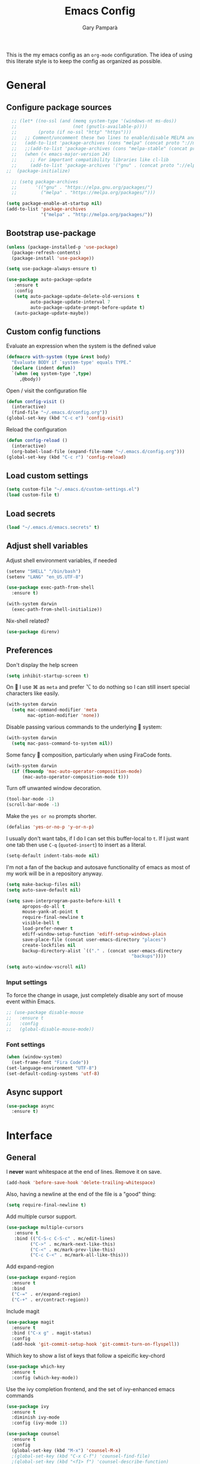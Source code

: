 #+TITLE: Emacs Config
#+AUTHOR: Gary Pamparà
#+TOC: true

This is the my emacs config as an =org-mode= configuration. The idea of
using this literate style is to keep the config as organized as
possible.

* General
** Configure package sources

#+BEGIN_SRC emacs-lisp
    ;; (let* ((no-ssl (and (memq system-type '(windows-nt ms-dos))
    ;;                     (not (gnutls-available-p))))
    ;;        (proto (if no-ssl "http" "https")))
    ;;   ;; Comment/uncomment these two lines to enable/disable MELPA and MELPA Stable as desired
    ;;   (add-to-list 'package-archives (cons "melpa" (concat proto "://melpa.org/packages/")) t)
    ;;   ;;(add-to-list 'package-archives (cons "melpa-stable" (concat proto "://stable.melpa.org/packages/")) t)
    ;;   (when (< emacs-major-version 24)
    ;;     ;; For important compatibility libraries like cl-lib
    ;;     (add-to-list 'package-archives '("gnu" . (concat proto "://elpa.gnu.org/packages/")))))
  ;;  (package-initialize)

    ;; (setq package-archives
    ;;       '(("gnu" . "https://elpa.gnu.org/packages/")
    ;;         ("melpa" . "https://melpa.org/packages/")))

  (setq package-enable-at-startup nil)
  (add-to-list 'package-archives
               '("melpa" . "http://melpa.org/packages/"))
#+END_SRC



# ** Benchmark setup
# `benchmark-init` records the startup time by package so that we can
# debug problems. The package only records after it has been loaded, so
# we put it as early as possible.
#
# #+BEGIN_SRC emacs-lisp
# (use-package benchmark-init
#   :config
#   ;; To disable collection of benchmark data after init is done.
#   (add-hook 'after-init-hook 'benchmark-init/deactivate))
#
# (add-hook 'after-init-hook
#   (lambda () (message "loaded in %s" (emacs-init-time))))
# #+END_SRC
** Bootstrap use-package

#+BEGIN_SRC emacs-lisp
(unless (package-installed-p 'use-package)
  (package-refresh-contents)
  (package-install 'use-package))
#+END_SRC

#+BEGIN_SRC emacs-lisp
(setq use-package-always-ensure t)
#+END_SRC

#+BEGIN_SRC emacs-lisp
  (use-package auto-package-update
     :ensure t
     :config
     (setq auto-package-update-delete-old-versions t
           auto-package-update-interval 7
           auto-package-update-prompt-before-update t)
     (auto-package-update-maybe))
#+END_SRC

** Custom config functions

Evaluate an expression when the system is the defined value
#+BEGIN_SRC emacs-lisp
  (defmacro with-system (type &rest body)
    "Evaluate BODY if `system-type' equals TYPE."
    (declare (indent defun))
    `(when (eq system-type ',type)
       ,@body))
#+END_SRC

Open / visit the configuration file

#+BEGIN_SRC emacs-lisp
  (defun config-visit ()
    (interactive)
    (find-file "~/.emacs.d/config.org"))
  (global-set-key (kbd "C-c e") 'config-visit)
#+END_SRC

Reload the configuration

#+BEGIN_SRC emacs-lisp
  (defun config-reload ()
    (interactive)
    (org-babel-load-file (expand-file-name "~/.emacs.d/config.org")))
  (global-set-key (kbd "C-c r") 'config-reload)
#+END_SRC

** Load custom settings
#+BEGIN_SRC emacs-lisp
(setq custom-file "~/.emacs.d/custom-settings.el")
(load custom-file t)
#+END_SRC
** Load secrets
#+BEGIN_SRC emacs-lisp
  (load "~/.emacs.d/emacs.secrets" t)
#+END_SRC

** Adjust shell variables

Adjust shell environment variables, if needed

#+BEGIN_SRC emacs-lisp
  (setenv "SHELL" "/bin/bash")
  (setenv "LANG" "en_US.UTF-8")
#+END_SRC

#+BEGIN_SRC emacs-lisp
  (use-package exec-path-from-shell
    :ensure t)
#+END_SRC

#+BEGIN_SRC emacs-lisp
  (with-system darwin
    (exec-path-from-shell-initialize))
#+END_SRC

Nix-shell related?

#+BEGIN_SRC emacs-lisp
  (use-package direnv)

#+END_SRC
** Preferences

Don't display the help screen

#+BEGIN_SRC emacs-lisp
  (setq inhibit-startup-screen t)
#+END_SRC

On  I use ⌘ as =meta= and prefer ⌥ to do nothing so I can still
insert special characters like easily.

#+BEGIN_SRC emacs-lisp
  (with-system darwin
    (setq mac-command-modifier 'meta
          mac-option-modifier 'none))
#+END_SRC

Disable passing various commands to the underlying  system:

#+BEGIN_SRC emacs-lisp
  (with-system darwin
    (setq mac-pass-command-to-system nil))
#+END_SRC

Some fancy  composition, particularly when using FiraCode fonts.

#+BEGIN_SRC emacs-lisp
  (with-system darwin
    (if (fboundp 'mac-auto-operator-composition-mode)
        (mac-auto-operator-composition-mode t)))
#+END_SRC

Turn off unwanted window decoration.

#+BEGIN_SRC emacs-lisp
  (tool-bar-mode -1)
  (scroll-bar-mode -1)
#+END_SRC

Make the =yes or no= prompts shorter.

#+BEGIN_SRC emacs-lisp
  (defalias 'yes-or-no-p 'y-or-n-p)
#+END_SRC

I usually don't want tabs, if I do I can set this buffer-local to
=t=. If I just want one tab then use =C-q= (=quoted-insert=) to insert
as a literal.

#+BEGIN_SRC emacs-lisp
  (setq-default indent-tabs-mode nil)
#+END_SRC

I'm not a fan of the backup and autosave functionality of emacs as
most of my work will be in a repository anyway.

#+BEGIN_SRC emacs-lisp
  (setq make-backup-files nil)
  (setq auto-save-default nil)

  (setq save-interprogram-paste-before-kill t
        apropos-do-all t
        mouse-yank-at-point t
        require-final-newline t
        visible-bell t
        load-prefer-newer t
        ediff-window-setup-function 'ediff-setup-windows-plain
        save-place-file (concat user-emacs-directory "places")
        create-lockfiles nil
        backup-directory-alist `(("." . (concat user-emacs-directory
                                                 "backups"))))
#+END_SRC

#+BEGIN_SRC emacs-lisp
(setq auto-window-vscroll nil)
#+END_SRC

*** Input settings

To force the change in usage, just completely disable any sort of
mouse event within Emacs.

#+BEGIN_SRC emacs-lisp
  ;; (use-package disable-mouse
  ;;   :ensure t
  ;;   :config
  ;;   (global-disable-mouse-mode))
#+END_SRC

*** Font settings
#+BEGIN_SRC emacs-lisp
  (when (window-system)
    (set-frame-font "Fira Code"))
  (set-language-environment "UTF-8")
  (set-default-coding-systems 'utf-8)
#+END_SRC

** Async support
#+BEGIN_SRC emacs-lisp
  (use-package async
    :ensure t)
#+END_SRC
* Interface
** General

 I *never* want whitespace at the end of lines. Remove it on save.

 #+BEGIN_SRC emacs-lisp
   (add-hook 'before-save-hook 'delete-trailing-whitespace)
 #+END_SRC

 Also, having a newline at the end of the file is a "good" thing:

 #+BEGIN_SRC emacs-lisp
   (setq require-final-newline t)
 #+END_SRC

 Add multiple cursor support.

 #+BEGIN_SRC emacs-lisp
 (use-package multiple-cursors
    :ensure t
    :bind (("C-S-c C-S-c" . mc/edit-lines)
          ("C->" . mc/mark-next-like-this)
          ("C-<" . mc/mark-prev-like-this)
          ("C-c C-<" . mc/mark-all-like-this)))
 #+END_SRC

Add expand-region

#+BEGIN_SRC emacs-lisp
  (use-package expand-region
    :ensure t
    :bind
    ("C-=" . er/expand-region)
    ("C-+" . er/contract-region))
#+END_SRC

Include magit

#+BEGIN_SRC emacs-lisp
  (use-package magit
    :ensure t
    :bind ("C-x g" . magit-status)
    :config
    (add-hook 'git-commit-setup-hook 'git-commit-turn-on-flyspell))
#+END_SRC

Which key to show a list of keys that follow a speicific key-chord
#+BEGIN_SRC emacs-lisp
 (use-package which-key
   :ensure t
   :config (which-key-mode))
#+END_SRC

Use the ivy completion frontend, and the set of ivy-enhanced emacs commands

#+BEGIN_SRC emacs-lisp
 (use-package ivy
   :ensure t
   :diminish ivy-mode
   :config (ivy-mode 1))

 (use-package counsel
   :ensure t
   :config
   (global-set-key (kbd "M-x") 'counsel-M-x)
   ;(global-set-key (kbd "C-x C-f") 'counsel-find-file)
   ;(global-set-key (kbd "<f1> f") 'counsel-describe-function)
   ;(global-set-key (kbd "<f1> v") 'counsel-describe-variable)
   ;(global-set-key (kbd "<f1> l") 'counsel-find-library)
   ;(global-set-key (kbd "<f2> i") 'counsel-info-lookup-symbol)
   ;(global-set-key (kbd "<f2> u") 'counsel-unicode-char)
   ;(global-set-key (kbd "C-c g") 'counsel-git)
   (global-set-key (kbd "C-c j") 'counsel-git-grep)
   ;(global-set-key (kbd "C-c k") 'counsel-ag)
   ;(global-set-key (kbd "C-x l") 'counsel-locate)
   ;(global-set-key (kbd "C-S-o") 'counsel-rhythmbox)
   ;(define-key read-expression-map (kbd "C-r") 'counsel-expression-history)
   )

 (use-package smex
   :ensure t)
#+END_SRC

Use the ivy enhanced version of =isearch=

#+BEGIN_SRC emacs-lisp
 (use-package swiper
   :ensure t
   :bind (("\C-s" . swiper))
   :config
   (progn
     (ivy-mode 1)
     (setq ivy-use-virtual-buffers t)
     (setq enable-recursive-minibuffers t)
     ;(global-set-key (kbd "C-c C-r") 'ivy-resume)
     ;(global-set-key (kbd "<f6>") 'ivy-resume)
     ))
 #+END_SRC

Prefer the use of =ibuffer= instead of the default buffer list
#+BEGIN_SRC emacs-lisp
  (global-set-key (kbd "C-x C-b") 'ibuffer)
  (setq ibuffer-saved-filter-groups
        '(("default"
           ("emacs-config" (or (filename . ".emacs.d")
                               (filename . "emacs-config")))
           ("Org" (or (mode . org-mode)
                      (filename . "OrgMode")))
           ("Magit" (name . "\*magit\*"))
           ("Help" (or (name . "\*Help\*")
                       (name . "\*Apropos\*")
                       (name . "\*info\*"))))))

  (add-hook 'ibuffer-mode-hook
            (lambda ()
              (ibuffer-auto-mode 1)
              (ibuffer-switch-to-saved-filter-groups "default")))

  (setq ibuffer-show-empty-filter-groups nil)

  (setq ibuffer-expert t)
#+END_SRC

Display a simple dashboard at startup
#+BEGIN_SRC emacs-lisp
  (use-package dashboard
    :ensure t
    :config
    (dashboard-setup-startup-hook)
    (setq show-week-agenda-p t)
    (setq dashboard-items '((recents  . 10)
                            (projects . 5)
                            (agenda . 10))))
#+END_SRC

Faster switching between windows, via =ace-window=
#+BEGIN_SRC emacs-lisp
  (use-package ace-window
    :ensure t
    :config
    (global-set-key (kbd "M-o") 'ace-window))
#+END_SRC

Simpler interactions with the kill-ring
#+BEGIN_SRC emacs-lisp
  (use-package popup-kill-ring
    :ensure t
    :bind ("M-y" . popup-kill-ring))
#+END_SRC

Automatically delete whitespace in a sensible way with "smart" hungry delete
#+BEGIN_SRC emacs-lisp
  ;; (use-package smart-hungry-delete
  ;;   :ensure t
  ;;   :bind (("<backspace>" . smart-hungry-delete-backward-char)
  ;;                  ("C-d" . smart-hungry-delete-forward-char))
  ;;   :defer nil ;; dont defer so we can add our functions to hooks
  ;;   :config
  ;;   (add-hook 'prog-mode-hook 'smart-hungry-delete-default-prog-mode-hook)
  ;;   )

  (use-package hungry-delete
    :ensure t
    :config
    (global-hungry-delete-mode))
#+END_SRC

Some utility packages - is this actually required?

#+BEGIN_SRC emacs-lisp
  (use-package f
    :ensure t)
#+END_SRC

Use a plainer syntax for regexp

#+BEGIN_SRC emacs-lisp
  (use-package pcre2el
    :ensure t
    :config
    (pcre-mode))
#+END_SRC

** Appearance

#+BEGIN_SRC emacs-lisp
  (use-package all-the-icons)

  (use-package doom-modeline
        :ensure t
        :hook (after-init . doom-modeline-mode))

  (use-package doom-themes
    :ensure t
    :config
    (setq doom-themes-enable-bold t    ; if nil, bold is universally disabled
        doom-themes-enable-italic t  ; if nil, italics is universally disabled

        ;; doom-one specific settings
        doom-one-brighter-modeline nil
        doom-one-brighter-comments nil)

    (load-theme 'doom-one t))
#+END_SRC


Highlight the current line.

#+BEGIN_SRC emacs-lisp
  (global-hl-line-mode 1)
  ;; Set the colour for the marked region to something lighter
  (set-face-attribute 'region nil :background "#666")
#+END_SRC

Improve look and feel of titlebar on Macos. Set =ns-appearance= to
=dark= for white title text and =nil= for black title text.

#+BEGIN_SRC emacs-lisp
  (with-system darwin
    (add-to-list 'default-frame-alist '(ns-transparent-titlebar . t))
    (add-to-list 'default-frame-alist '(ns-appearance . dark)))
#+END_SRC


Inline display of colours

#+BEGIN_SRC emacs-lisp
  (use-package rainbow-mode
    :ensure t
    :init
    (add-hook 'prog-mode-hook 'rainbow-mode))
#+END_SRC

Add a visual inidcator when switching to a different window

#+BEGIN_SRC emacs-lisp
  (use-package beacon
    :ensure t
    :config
    (beacon-mode 1))
#+END_SRC

Use the "forward" uniquify scheme for buffer disambiguation

#+BEGIN_SRC emacs-lisp
(setq uniquify-buffer-name-style 'forward)
#+END_SRC

** Keybinds

*** Hippie-expand

#+BEGIN_SRC emacs-lisp
  (global-set-key (kbd "M-/") 'hippie-expand)
  (setq hippie-expand-try-functions-list
        '(try-expand-dabbrev
          try-expand-dabbrev-all-buffers try-expand-dabbrev-from-kill
          try-complete-file-name-partially try-complete-file-name
          try-expand-all-abbrevs try-expand-list try-expand-line
          try-complete-lisp-symbol-partially try-complete-lisp-symbol))
#+END_SRC

* Development configuration
** General
Some general configuration for development that is agnostic of
language.

Use parens highlighting to make reading the code a little simpler

#+BEGIN_SRC emacs-lisp
  (use-package rainbow-delimiters
    :ensure t
    :config
    (add-hook 'prog-mode-hook 'rainbow-delimiters-mode)
    (add-hook 'TeX-update-style-hook #'rainbow-delimiters-mode)
    (set-face-attribute 'rainbow-delimiters-unmatched-face nil
                        :foreground "red"
                        :inherit 'error
                        :box t)
    )
#+END_SRC


# Let emacs try to help with keeping parentheses balanced.
#
# #+BEGIN_SRC emacs-lisp
#   (use-package smartparens
#     :diminish smartparens-mode
#     :config
#     (add-hook 'prog-mode-hook 'smartparens-mode))
# #+END_SRC

Completion service using =company-mode=

#+BEGIN_SRC emacs-lisp
 (use-package company
   :ensure t
   :config (global-company-mode t))
#+END_SRC

=Flycheck= to allow for the checking of code

#+BEGIN_SRC emacs-lisp
 (use-package flycheck
   ;; :diminish flycheck-mode
   :demand t
   :ensure t
   :init
   (setq flycheck-check-syntax-automatically '(mode-enabled save))
   (setq flycheck-checker-error-threshold 2000)
   :config
   (mapc (lambda (mode)
           (add-hook mode 'flycheck-mode))
         '(elm-mode-hook
           emacs-lisp-mode-hook
           haskell-mode-hook
           ))
   (add-hook 'sh-mode-hook
             (lambda ()
               (flycheck-select-checker 'sh-shellcheck)))
   (add-hook 'elm-mode-hook
             (lambda ()
               (flycheck-elm-setup))))
#+END_SRC


Project management using projectile

#+BEGIN_SRC emacs-lisp
  (use-package projectile
    :ensure t
    :bind-keymap (("C-c p" . projectile-command-map))
    :config
    (projectile-global-mode)
    (setq projectile-enable-caching t))
#+END_SRC


Snippet support

#+BEGIN_SRC emacs-lisp
  (use-package yasnippet
    :ensure t
    :config
    (use-package yasnippet-snippets
      :ensure t)
    (yas-reload-all))

  (add-hook 'prog-mode-hook 'yas-minor-mode)
#+END_SRC

Highlight TODO / FIXME strings in buffers

#+BEGIN_SRC emacs-lisp
 (use-package fic-mode
   :ensure t
   :config
   (add-hook 'prog-mode-hook 'fic-mode))
#+END_SRC

*** Dumb-jump

#+BEGIN_SRC emacs-lisp
    (use-package dumb-jump
      :ensure t
      ;; :bind (("M-g o" . dumb-jump-go-other-window)
      ;;        ("M-g j" . dumb-jump-go)
      ;;        ("M-g x" . dumb-jump-go-prefer-external)
      ;;        ("M-g z" . dumb-jump-go-prefer-external-other-window))
      :init
      (dumb-jump-mode)
      :config
      (setq dumb-jump-selector 'ivy)
      ;; Add some config for elm files
      (nconc dumb-jump-language-file-exts
             '((:language "elm" :ext "elm" :agtype "elm" :rgtype "elm")))
      (nconc dumb-jump-language-comments
             '((:comment "--" :language "elm")))
      (nconc dumb-jump-find-rules
             ;; Rules, based off the haskell syntax
             '((:type "module" :supports ("ag" "rg") :language "elm"
                      :regex "^module\\s+JJJ\\s+"
                      :tests ("model Test exposing (exportA, exportB)"))

               (:type "type" :supports ("ag" "rg" "grep" "git-grep") :language "elm"
                      :regex "^type\\s+JJJ\\b"
                      :tests ("type Test"))
               (:type "type" :supports ("ag" "rg" "grep" "git-grep") :language "elm"
                      :regex "^type\\s+alias\\s+JJJ\\b"
                      :tests ("type alias Test" "type alias Model ="))
               (:type "function" :supports ("ag" "rg" "grep" "git-grep") :language "elm"
                      :regex "^port\\s+JJJ\\b\\s*:[^:]"
                      :tests ("port requestPopup :"))
               (:type "function" :supports ("ag" "rg" "grep" "git-grep") :language "elm"
                      :regex "^\\s*JJJ\\s*:[^:].*->.*"
                      :tests ("foo : Int -> Int"))
               ))
      ;;--regex-Elm=/^ *([[:lower:]][[:alnum:]_]+)[[:blank:]]*:[^:][^-]+$/\1/c,constant,constants/
      )
#+END_SRC

** Javascript and friends

Some additional modes for Javascript (rubbish language)

#+BEGIN_SRC emacs-lisp
  (use-package coffee-mode
      :ensure t
      :defer t
      :mode "\\.coffee\\'")
#+END_SRC

Highlighting for pug/jade templates

#+BEGIN_SRC emacs-lisp
  (use-package pug-mode
    :ensure t
    :defer t
    :mode ("\\.pug\\'" "\\.jade\\'")
    :config
    (setq pug-tab-width 4))
#+END_SRC

** Elm

Allow for the searching of locally installed Elm binaries, perhaps in
the horrble `node_modules`.

#+BEGIN_SRC emacs-lisp
  (defun bin-from-node-modules (variable executable)
    (let ((root (locate-dominating-file
                 (or (buffer-file-name) default-directory)
                 (lambda (dir)
                   (let ((target (expand-file-name (concat "node_modules/.bin/" executable) dir)))
                     (and target (file-executable-p target)))))))
      (when root
        (let ((target (expand-file-name (concat "node_modules/.bin/" executable) root)))
          ;;(message "Setting value %s to vraible %s" target variable)
          (set variable target)))))

  (defun switch-elm-version ()
    (message "Running 'switch-elm-version'")
    (let ((root (locate-dominating-file
                (or (buffer-file-name) default-directory)
                "elm.json")))
      (when root
        (message "Setting local values for elm-mode")
        (setq elm-interactive-command '("elm" "repl"))
        (setq elm-reactor-command '("elm" "reactor"))
        (setq elm-reactor-arguments '("--port" "8000"))
        (setq elm-compile-command '("elm" "make"))
        (setq elm-compile-arguments '("--output=elm.js" "--debug"))
        (setq elm-package-command '("elm" "install"))
        (setq elm-package-json "elm.json")
        (setq elm-format-elm-version "0.19"))))
#+END_SRC

Add =elm-mode= and =flycheck= configuration for editing of elm
buffers.

#+BEGIN_SRC emacs-lisp
  (use-package elm-mode
    :ensure t
    :defer t
    :mode "\\.elm\\'"
    :init
    (add-to-list 'company-backends 'company-elm)
    (add-hook 'elm-mode #'elm-oracle-setup-completion)
    (add-hook 'elm-mode 'global-company-mode)
    :config
    (company-mode)
    (setq elm-format-on-save t)
    (add-hook 'after-init-hook #'global-flycheck-mode)
    (add-hook 'elm-mode-hook #'switch-elm-version))

  (use-package flycheck-elm
    :ensure t
    :config
    (with-eval-after-load 'flycheck
      '(add-hook 'flycheck-mode-hook #'flycheck-elm-setup)))
#+END_SRC

** Haskell

Some _very_ basic Haskell config

#+BEGIN_SRC emacs-lisp
  (defun fix-imports ()
    "Fixes imports."
    (interactive)
    (sort-lines nil (region-beginning) (region-end))
    (align-regexp (region-beginning) (region-end) "\\(\\s-*\\)#-"))

  (use-package haskell-mode
    :ensure t
    :defer t
    :mode "\\.hs\\'")
#+END_SRC

** Polymode

Define polymode to allow multiple modes in a single buffer. Handy for
=knitr= and friends

#+BEGIN_SRC emacs-lisp
  (use-package polymode
    :ensure t
    :mode
    ("\\.Rnw" . poly-noweb+r-mode))
#+END_SRC
** LaTeX

Setup AUCTex for some nice LaTeX support in emacs. This workflow is
centered around using =latexmk= as the build tool and that the LaTeX
project is version controlled in git.

From the project specific =.latexmkrc= we can then determine relative
pathing for files to correctly allow for the automatic setting of the
=TeX-master= variable, removing the need to spoil the source files
themselves with local config comment strings.

#+BEGIN_SRC emacs-lisp
  (defun extract-default-files ()
    "Extract latex project main file."
    (let* ((default-directory (locate-dominating-file "." "Makefile"))
           (target-file (concat default-directory "Makefile")))
      (with-current-buffer (find-file-noselect target-file)
        (save-excursion ;; Don't change location of point.
          (goto-char (point-min)) ;; From the beginning...
          (when (re-search-forward "MAINFILE\s+:=\s+\\(.*\\)\s*")
            (concat default-directory (match-string 1))))
        )))

  ;; https://www.emacswiki.org/emacs/AUCTeX
  ;; Automagic detection of master file
  ;; (defun guess-TeX-master (filename)
  ;;   "Guess the master file for FILENAME from currently open .tex files."
  ;;   (let ((candidate nil)
  ;;         (filename (file-name-nondirectory filename)))
  ;;     (message "riunning the guess tex master function")
  ;;     (save-excursion
  ;;       (dolist (buffer (buffer-list))
  ;;         (with-current-buffer buffer
  ;;           (let ((name (buffer-name))
  ;;                 (file buffer-file-name))
  ;;             (if (and file (string-match "\\.tex$" file))
  ;;                 (progn
  ;;                   (goto-char (point-min))
  ;;                   (if (re-search-forward (concat "\\\\input{" filename "}") nil t)
  ;;                       (setq candidate file))
  ;;                   (if (re-search-forward (concat "\\\\include{" (file-name-sans-extension filename) "}") nil t)
  ;;                       (setq candidate file))))))))
  ;;     (if candidate
  ;;         (message "TeX master document: %s" (file-name-nondirectory candidate)))
  ;;     candidate))

  (defun relative-master (path)
    "Determine the relative path to the master file, calcuated by extract-default-files."
    (let ((master-file (extract-default-files)))
      (f-relative master-file (f-dirname path))))

  (defun reload-after-TeX-complete (process msg)
    "Reload any associated PDFView buffers, after compilation succeeds."
    (TeX-command-sentinel process msg)
    ;; Now update the produced synctex file to cater for the case of Sweave/knitr interactions
    (dolist ($buf (buffer-list (current-buffer)))
      (with-current-buffer $buf
        (when (eq (buffer-local-value 'major-mode $buf) 'pdf-view-mode)
          (message "Reloading PDF: %s" (buffer-name $buf))
          (revert-buffer t t))))
    )

  (defun latex-make-on-save ()
    "Run make on the project makefile, reloading pdf-view-mode buffers."
    (interactive)
    (message "runnning save command")
    (let ((TeX-save-query nil)
          (TeX-process-asynchronous t)
          (TeX-error-overview-open-after-TeX-run t)
          (master-file (TeX-master-file))
          (process (TeX-command-menu "Make")))
      ;;(TeX-save-document "")
      ;;(TeX-command-menu "Make")
      (set-process-sentinel process 'reload-after-TeX-complete)))

  ;; (defun TeX-texify-sentinel (&optional proc sentinel)
  ;;   "Non-interactive! Call the standard-sentinel of the current LaTeX-process.
  ;; If there is still something left do do start the next latex-command."
  ;;   (set-buffer (process-buffer proc))
  ;;   (funcall TeX-texify-sentinel proc sentinel)
  ;;   (let ((case-fold-search nil))
  ;;     (when (string-match "\\(finished\\|exited\\)" sentinel)
  ;;       (set-buffer TeX-command-buffer)
  ;;       (unless (plist-get TeX-error-report-switches (intern (TeX-master-file)))
  ;;         (TeX-texify)))))

  ;; (defun TeX-texify ()
  ;;   "Get everything done."
  ;;   (interactive)
  ;;   (let ((nextCmd (TeX-command-default (TeX-master-file)))
  ;;         proc)
  ;;     (if (and (null TeX-texify-Show)
  ;;              (equal nextCmd TeX-command-Show))
  ;;         (when  (called-interactively-p 'any)
  ;;           (message "TeX-texify: Nothing to be done."))
  ;;       (TeX-command nextCmd 'TeX-master-file)
  ;;       (when (or (called-interactively-p 'any)
  ;;                 (null (boundp 'TeX-texify-count-same-command))
  ;;                 (null (boundp 'TeX-texify-last-command))
  ;;                 (null (equal nextCmd TeX-texify-last-command)))
  ;;         (mapc 'make-local-variable '(TeX-texify-sentinel TeX-texify-count-same-command TeX-texify-last-command))
  ;;         (setq TeX-texify-count-same-command 1))
  ;;       (if (>= TeX-texify-count-same-command TeX-texify-max-runs-same-command)
  ;;           (message "TeX-texify: Did %S already %d times. Don't want to do it anymore." TeX-texify-last-command TeX-texify-count-same-command)
  ;;         (setq TeX-texify-count-same-command (1+ TeX-texify-count-same-command))
  ;;         (setq TeX-texify-last-command nextCmd)
  ;;         (and (null (equal nextCmd TeX-command-Show))
  ;;              (setq proc (get-buffer-process (current-buffer)))
  ;;              (setq TeX-texify-sentinel (process-sentinel proc))
  ;;              (set-process-sentinel proc 'TeX-texify-sentinel))))))

  (use-package tex
    :ensure auctex
    :mode (("\\.tex\\'" . LaTeX-mode))
    :commands (latex-mode LaTeX-mode plain-tex-mode)
    :init
    (add-hook 'LaTeX-mode-hook 'LaTeX-preview-setup)
    (add-hook 'LaTeX-mode-hook 'flyspell-mode)
    (add-hook 'LaTeX-mode-hook 'turn-on-reftex)
    (add-hook 'latex-mode-hook 'turn-on-reftex)
    (add-hook 'LaTeX-mode-hook 'LaTeX-math-mode)
    (add-hook 'LaTeX-mode-hook 'visual-line-mode)
    (add-hook 'LaTeX-mode-hook '(lambda ()
                                  (setq TeX-master (relative-master (buffer-file-name)))))
    (add-hook 'LaTeX-mode-hook (lambda ()
                                 (add-to-list 'TeX-command-list '("Make" "make" TeX-run-TeX nil t))
                                 (add-hook 'after-save-hook 'latex-make-on-save nil t))))
    ;; (TeX-add-style-hook "natbib"
    ;;     (lambda ()
    ;;       (if (fboundp 'reftex-set-cite-format)
    ;;           (reftex-set-cite-format 'natbib))))
    :config
    (setq TeX-auto-save t)
    (setq TeX-parse-self t)
    (setq TeX-save-query nil)
    (setq TeX-PDF-mode t)
    (setq reftex-plug-into-AUCTeX t)
    (setq reftex-use-external-file-finders t)
    (setq LaTeX-csquotes-close-quote "}")
    (setq LaTeX-csquotes-open-quote "\\enquote{")
    ;; Make reftex try play nicer with biblatex
    (setq reftex-bibliography-commands '("bibliography" "nobibliography" "addbibresource"))
    (setq reftex-cite-format 'natbib)
#+END_SRC

Now add =pdf-tools= for nicer PDF interactions

#+BEGIN_SRC emacs-lisp
  (use-package pdf-tools
    :ensure t
    :defer t
    :magic ("%PDF" . pdf-view-mode)
    :config
    ;; https://github.com/politza/pdf-tools/issues/480#issuecomment-473707355
    (setenv "PKG_CONFIG_PATH" "/usr/local/lib/pkgconfig:/usr/local/Cellar/libffi/3.2.1/lib/pkgconfig")
    ;; initialise
    (pdf-tools-install)
    ;; open pdfs scaled to fit page
    (setq-default pdf-view-display-size 'fit-page)
    ;; automatically annotate highlights
    (setq pdf-annot-activate-created-annotations t)
    ;; use normal isearch
    (define-key pdf-view-mode-map (kbd "C-s") 'isearch-forward))
#+END_SRC

** R

#+BEGIN_SRC emacs-lisp
  (use-package poly-R
    :ensure t)
#+END_SRC

#+BEGIN_SRC emacs-lisp
  (use-package ess
    :ensure t
    :init (require 'ess-site))
#+END_SRC

** Scala

Use =scala-mode= for scala syntax highlighting

#+BEGIN_SRC emacs-lisp
(use-package scala-mode
  :ensure t
  :defer t
  :mode "\\.scala\\'")
#+END_SRC

** Nix and nixpkg

#+BEGIN_SRC emacs-lisp
  (use-package nix-mode
    :ensure t
    :defer t
    :mode "\\.nix\\'")

#+END_SRC
** Terminal
 #+BEGIN_SRC emacs-lisp
   (defvar my-term-shell "/usr/local/bin/fish")
   (defadvice ansi-term (before force-bash)
     (interactive (list my-term-shell)))
   (ad-activate 'ansi-term)

   ;;(global-set-key (kbd "<M-return>") 'ansi-term)
 #+END_SRC
* Org
** Appearance

Improve the appearance of bullet points in Emacs:

#+BEGIN_SRC emacs-lisp
  (use-package org-bullets
    :config
    (setq org-bullets-bullet-list '("∙"))
    (add-hook 'org-mode-hook 'org-bullets-mode))
#+END_SRC

Set colours for priorities

#+BEGIN_SRC emacs-lisp
(setq org-priority-faces '((?A . (:foreground "#F0DFAF" :weight bold))
                           (?B . (:foreground "LightSteelBlue"))
                           (?C . (:foreground "OliveDrab"))))
#+END_SRC

** Keybinds

Define org-mode related keybinds:

#+BEGIN_SRC emacs-lisp
  (define-key global-map (kbd "C-c l") 'org-store-link)
  (define-key global-map (kbd "C-c a") 'org-agenda)
  (define-key global-map (kbd "C-c c") 'org-capture)
  (setq org-log-done t)
#+END_SRC

** File locations

Define the locations of the different org files:

#+BEGIN_SRC emacs-lisp
  (setq org-agenda-files (list "~/org/gtd.org"
                               "~/org/projects.org"
                               "~/org/calendar.org"
                               "~/org/call.org"))
#+END_SRC

Nicer indenting in =org-mode= files

#+BEGIN_SRC emacs-lisp
  (add-hook 'org-mode-hook 'org-indent-mode)
#+END_SRC

** Alerts

Add =org-alert= to display some alerts on the desktop

#+BEGIN_SRC emacs-lisp
  (use-package org-alert
    :ensure t
    :config
    (with-system darwin
                 (setq alert-default-style 'message))
    (with-system gnu/linux
                 (setq alert-default-style 'libnotify)))

#+END_SRC

** Capture templates

#+BEGIN_SRC emacs-lisp
  (setq org-capture-templates
        '(("t" "Todo" entry
           (file+headline "~/org/gtd.org" "Tasks")
           "* TODO %?\n  %i\n  %a")
          ("p" "Project Todo" entry
           (file+headline "~/org/projects.org" "Tasks")
           "* TODO %?\n  %i\n  %a")
          ("c" "Call someone" entry
           (file+headline "~/org/call.org" "To call")
           "* TODO %?\n  %i\n")
          ))
#+END_SRC

** Google calendar integration

#+BEGIN_SRC emacs-lisp
  (defvar org-gcal-last-synced nil
    "The last time a org-gcal-sync was run")

  (use-package org-gcal
    :ensure t
    :config
    (setq org-gcal-file-alist '(("gpampara@gmail.com" . "~/org/calendar.org")))

    (if org-gcal-last-synced
        (unless (string-equal 'org-gcal-last-synced (format-time-string "%Y-%m-%d"))
          (org-gcal-sync)
          (setq org-gcal-last-synced (format-time-string"%Y-%m-%d")))))

  ;;      (setq org-gcal-last-synced (format-time-string "%Y-%m-%d"))))

      ;; Create a timer to run the gcal-hook periodically for us, every hour
      ;;(run-at-time t 3600 'org-gcal-sync))
      ;(add-hook 'org-agenda-mode-hook (lambda () (org-gcal-sync)))
      ;(add-hook 'org-capture-after-finalize-hook (lambda () (org-gcal-sync))))

#+END_SRC


* Extras
** Writing

Upgrade the dictionary used to a more up-to-date, recent version.

#+BEGIN_SRC emacs-lisp
  (cond
   ;; try hunspell at first
   ;; if hunspell does NOT exist, use aspell
   ((executable-find "hunspell")
    (setq ispell-program-name "hunspell")
    (setq ispell-local-dictionary "en_US")
    (setq ispell-local-dictionary-alist
          ;; Please note the list `("-d" "en_US")` contains ACTUAL parameters passed to hunspell
          ;; You could use `("-d" "en_US,en_US-med")` to check with multiple dictionaries
          '(("en_US" "[[:alpha:]]" "[^[:alpha:]]" "[']" nil ("-d" "en_US") nil utf-8)
            )))

   ((executable-find "aspell")
    (setq ispell-program-name "aspell")
    ;; Please note ispell-extra-args contains ACTUAL parameters passed to aspell
    (setq ispell-extra-args '("--sug-mode=ultra" "--lang=en_US"))))
#+END_SRC

=writegood-mode= highlights bad words, weasels etc. Also has functions
to calculate readability of writing.

#+BEGIN_SRC emacs-lisp
  (use-package writegood-mode
    :bind ("C-c g" . writegood-mode)
    :init
    (add-hook 'TeX-update-style-hook #'writegood-mode)
    :config
    (add-to-list 'writegood-weasel-words "actionable"))
#+END_SRC

Add =langtool= as an additional tool to use

#+BEGIN_SRC emacs-lisp
  (use-package langtool
    :ensure t
    :config (setq langtool-language-tool-jar "/usr/local/Cellar/languagetool/4.3/libexec/languagetool-commandline.jar"))
#+END_SRC
